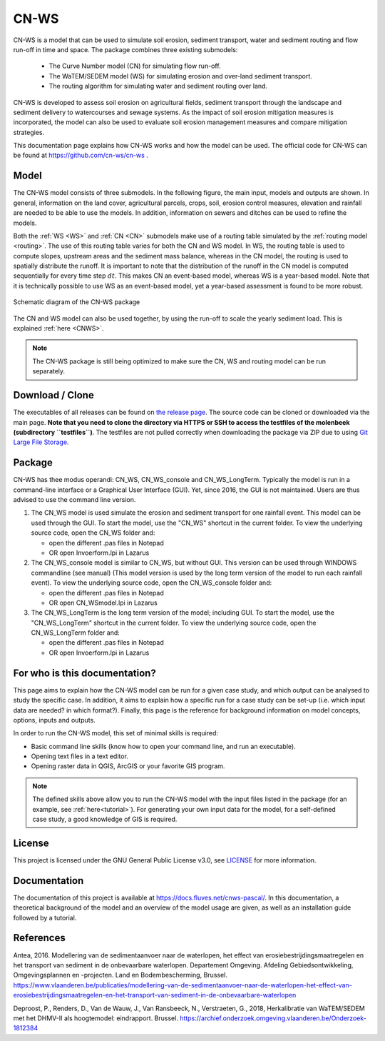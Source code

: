 .. _intro:

#####
CN-WS
#####

CN-WS is a model that can be used to
simulate soil erosion, sediment transport, water and sediment routing and
flow run-off in time and space. The package combines three existing submodels:

 - The Curve Number model (CN) for simulating flow run-off.
 - The WaTEM/SEDEM model (WS) for simulating erosion and over-land sediment
   transport.
 - The routing algorithm for simulating water and sediment routing over land.

CN-WS is developed to assess soil erosion on
agricultural fields, sediment transport through the landscape and sediment
delivery to watercourses and sewage systems. As the impact of soil erosion
mitigation measures is incorporated, the model can also be used to evaluate soil
erosion management measures and compare mitigation strategies.

This documentation page explains how CN-WS works and how the model can be used.
The official code for CN-WS can be found at https://github.com/cn-ws/cn-ws .


Model
=====

The CN-WS model consists of three submodels. In the
following figure, the main input, models and outputs are shown. In general,
information on the land cover, agricultural parcels, crops, soil, erosion control
measures, elevation and rainfall are needed to be able to use the models.
In addition, information on sewers and ditches can be used to refine the
models.

Both the :ref:`WS <WS>` and :ref:`CN <CN>` submodels make use of a routing table
simulated by the :ref:`routing model <routing>`. The use of this routing table
varies for both the CN and WS model. In WS, the routing table is used to
compute slopes, upstream areas and the sediment mass balance, whereas in the
CN model, the routing is used to spatially distribute the runoff. It is
important to note that the distribution of the runoff in the CN model is
computed sequentially for every time step :math:`dt`. This makes CN an
event-based model, whereas WS is a year-based model. Note that it is
technically possible to use WS as an event-based model, yet a year-based
assessment is found to be more robust.

.. figure:: _static/png/diagram_cn_ws_package.png
    :width: 771px
    :align: center

    Schematic diagram of the CN-WS package

The CN and WS model can also be used together, by using the
run-off to scale the yearly sediment load. This is explained :ref:`here
<CNWS>`.

.. note::
    The CN-WS package is still being optimized to make sure the CN, WS and
    routing model can be run separately.

Download / Clone
================
The executables of all releases can be found on 
`the release page <https://github.com/cn-ws/cn-ws/releases>`_. The source code 
can be cloned or downloaded via the main page. **Note that you need to clone
the directory via HTTPS or SSH to access the testfiles of the molenbeek 
(subdirectory ``testfiles``)**. The testfiles are not pulled correctly when 
downloading the package via ZIP due to using `Git Large File Storage 
<https://git-lfs.github.com/>`_. 

Package
=======

CN-WS has thee modus operandi: CN_WS, CN_WS_console and CN_WS_LongTerm.
Typically the model is run in a command-line interface or a Graphical User
Interface (GUI). Yet, since 2016, the GUI is not maintained. Users are thus
advised to use the command line version.

1. The CN_WS model is used simulate the erosion and sediment transport for one
   rainfall event. This model can be used through the GUI. To start the model,
   use the "CN_WS" shortcut in the current folder. To view the underlying
   source code, open the CN_WS folder and:

   - open the different .pas files in Notepad
   - OR open Invoerform.lpi in Lazarus

2. The CN_WS_console model is similar to CN_WS, but without GUI. This
   version can be used through WINDOWS commandline (see manual) (This model
   version is used by the long term version of the model to run each rainfall
   event). To view the underlying source code, open the CN_WS_console folder
   and:

   - open the different .pas files in Notepad
   - OR open CN_WSmodel.lpi in Lazarus

3. The CN_WS_LongTerm is the long term version of the model; including GUI.
   To start the model, use the "CN_WS_LongTerm" shortcut in the current
   folder. To view the underlying source code, open the CN_WS_LongTerm
   folder and:

   - open the different .pas files in Notepad
   - OR open Invoerform.lpi in Lazarus

For who is this documentation?
==============================

This page aims to explain how the CN-WS model can be run for a given case
study, and which output can be analysed to study the specific case. In
addition, it aims to explain how a specific run for a case study can be set-up
(i.e. which input data are needed? in which format?). Finally, this page
is the reference for background information on model concepts, options, inputs
and outputs.

In order to run the CN-WS model, this set of minimal skills is required:

- Basic command line skills (know how to open your command line, and run an
  executable).
- Opening text files in a text editor.
- Opening raster data in QGIS, ArcGIS or your favorite GIS program.

.. note::

    The defined skills above allow you to run the CN-WS model with the input
    files listed in the package (for an example, see :ref:`here<tutorial>`).
    For generating your own input data for the model, for a self-defined
    case study, a good knowledge of GIS is required.

License
=======

This project is licensed under the GNU General Public License v3.0, see
`LICENSE <https://github.com/cn-ws/cn-ws/blob/master/LICENSE>`_ for more information.

Documentation
=============

The documentation of this project is available at https://docs.fluves.net/cnws-pascal/.
In this documentation, a theoretical background of the model and an overview
of the model usage are given, as well as an installation guide followed by a
tutorial.


References
==========
Antea, 2016. Modellering van de sedimentaanvoer naar de waterlopen, het
effect van erosiebestrijdingsmaatregelen en het transport van sediment in de
onbevaarbare waterlopen. Departement Omgeving. Afdeling Gebiedsontwikkeling,
Omgevingsplannen en -projecten. Land en Bodembescherming, Brussel.
https://www.vlaanderen.be/publicaties/modellering-van-de-sedimentaanvoer-naar-de-waterlopen-het-effect-van-erosiebestrijdingsmaatregelen-en-het-transport-van-sediment-in-de-onbevaarbare-waterlopen

Deproost, P., Renders, D., Van de Wauw, J., Van Ransbeeck, N.,
Verstraeten, G., 2018, Herkalibratie van WaTEM/SEDEM met het DHMV-II als
hoogtemodel: eindrapport. Brussel.
https://archief.onderzoek.omgeving.vlaanderen.be/Onderzoek-1812384

